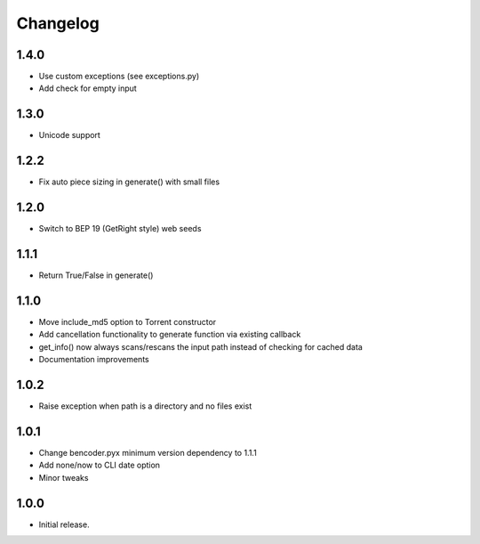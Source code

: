 Changelog
=========

1.4.0
-----
* Use custom exceptions (see exceptions.py)
* Add check for empty input

1.3.0
-----
* Unicode support

1.2.2
-----
* Fix auto piece sizing in generate() with small files 

1.2.0
-----
* Switch to BEP 19 (GetRight style) web seeds

1.1.1
-----
* Return True/False in generate()

1.1.0
-----
* Move include_md5 option to Torrent constructor
* Add cancellation functionality to generate function via existing callback
* get_info() now always scans/rescans the input path instead of checking for cached data
* Documentation improvements

1.0.2
-----
* Raise exception when path is a directory and no files exist

1.0.1
-----
* Change bencoder.pyx minimum version dependency to 1.1.1
* Add none/now to CLI date option
* Minor tweaks


1.0.0
-----
* Initial release.
